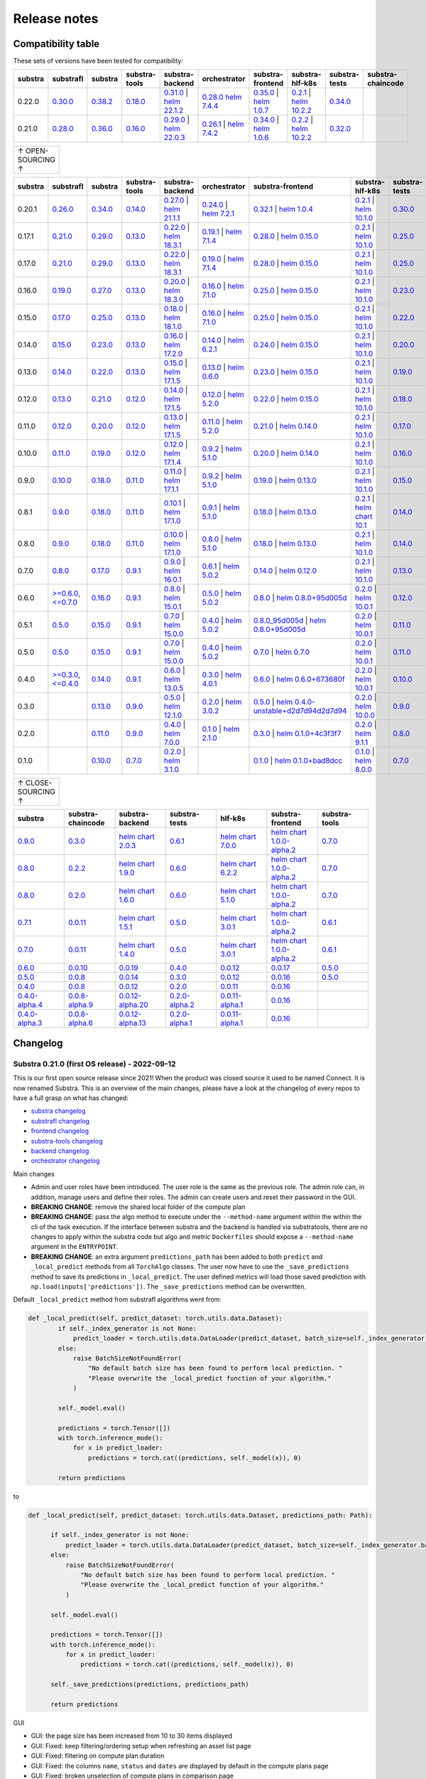 Release notes
=============

.. _compatibility table:

Compatibility table
-------------------

These sets of versions have been tested for compatibility:

.. list-table::
   :widths: 5 5 5 5 5 5 5 5 5 5
   :header-rows: 1

   * - substra
     - substrafl
     - substra
     - substra-tools
     - substra-backend
     - orchestrator
     - substra-frontend
     - substra-hlf-k8s
     - substra-tests
     - substra-chaincode

   * - 0.22.0
     - `0.30.0 <https://github.com/Substra/substrafl/releases/tag/0.30.0>`__
     - `0.38.2 <https://github.com/Substra/substra/releases/tag/0.38.2>`__
     - `0.18.0 <https://github.com/Substra/substra-tools/releases/tag/0.18.0>`__
     - `0.31.0 <https://github.com/Substra/substra-backend/releases/tag/0.31.4>`__ | `helm 22.1.2 <https://artifacthub.io/packages/helm/substra/substra-backend/22.1.2>`__
     - `0.28.0 <https://github.com/Substra/orchestrator/releases/tag/0.28.2>`__ `helm 7.4.4 <https://artifacthub.io/packages/helm/substra/orchestrator/7.4.4>`__
     - `0.35.0 <https://github.com/Substra/substra-frontend/releases/tag/0.35.1>`__ | `helm 1.0.7 <https://artifacthub.io/packages/helm/substra/substra-frontend/1.0.7>`__
     - `0.2.1 <https://github.com/Substra/hlf-k8s/releases/tag/0.2.2>`__ | `helm 10.2.2 <https://artifacthub.io/packages/helm/substra/hlf-k8s/10.2.2>`__
     - `0.34.0 <https://github.com/Substra/substra-tests/releases/tag/0.34.0>`__
     -
   * - 0.21.0
     - `0.28.0 <https://github.com/Substra/substrafl/releases/tag/0.28.0>`__
     - `0.36.0 <https://github.com/Substra/substra/releases/tag/0.36.0>`__
     - `0.16.0 <https://github.com/Substra/substra-tools/releases/tag/0.16.0>`__
     - `0.29.0 <https://github.com/Substra/substra-backend/releases/tag/0.29.0>`__ | `helm 22.0.3 <https://artifacthub.io/packages/helm/substra/substra-backend/22.0.3>`__
     - `0.26.1 <https://github.com/Substra/orchestrator/releases/tag/0.26.1>`__ | `helm 7.4.2 <https://artifacthub.io/packages/helm/substra/orchestrator/7.4.2>`__
     - `0.34.0 <https://github.com/Substra/substra-frontend/releases/tag/0.34.0>`__ | `helm 1.0.6 <https://artifacthub.io/packages/helm/substra/substra-frontend/1.0.6>`__
     - `0.2.2 <https://github.com/Substra/hlf-k8s/releases/tag/0.2.2>`__ | `helm 10.2.2 <https://artifacthub.io/packages/helm/substra/hlf-k8s/10.2.2>`__
     - `0.32.0 <https://github.com/Substra/substra-tests/releases/tag/0.32.0>`__
     -


.. list-table::
   :width: 50
   :header-rows: 0

   * - ↑ OPEN-SOURCING ↑


.. list-table::
   :widths: 5 5 5 5 5 5 5 5 5 5
   :header-rows: 1

   * - substra
     - substrafl
     - substra
     - substra-tools
     - substra-backend
     - orchestrator
     - substra-frontend
     - substra-hlf-k8s
     - substra-tests
     - substra-chaincode

   * - 0.20.1
     - `0.26.0 <https://github.com/Substra/substrafl/releases/tag/0.26.0>`__
     - `0.34.0 <https://github.com/Substra/substra/releases/tag/0.34.0>`__
     - `0.14.0 <https://github.com/Substra/substra-tools/releases/tag/0.14.0>`__
     - `0.27.0 <https://github.com/Substra/substra-backend/releases/tag/0.27.0>`__ | `helm 21.1.1 <https://core.harbor.tooling.owkin.com/harbor/projects/3/helm-charts/substra-backend/versions/21.1.1>`__
     - `0.24.0 <https://github.com/Substra/orchestrator/releases/tag/0.24.0>`__ | `helm 7.2.1 <https://core.harbor.tooling.owkin.com/harbor/projects/2/helm-charts/orchestrator/versions/7.2.1>`__
     - `0.32.1 <https://github.com/Substra/substra-frontend/releases/tag/0.32.1>`__ | `helm 1.0.4 <https://core.harbor.tooling.owkin.com/harbor/projects/5/helm-charts/connect-frontend/versions/1.0.4>`__
     - `0.2.1 <https://github.com/Substra/substra-hlf-k8s/releases/tag/0.2.1>`__ | `helm 10.1.0 <https://core.harbor.tooling.owkin.com/harbor/projects/4/helm-charts/hlf-k8s/versions/10.1.0>`__
     - `0.30.0 <https://github.com/Substra/substra-tests/releases/tag/0.30.0>`__
     -
   * - 0.17.1
     - `0.21.0 <https://github.com/Substra/substrafl/releases/tag/0.21.0>`__
     - `0.29.0 <https://github.com/Substra/substra/releases/tag/0.29.0>`__
     - `0.13.0 <https://github.com/Substra/substra-tools/releases/tag/0.13.0>`__
     - `0.22.0 <https://github.com/Substra/substra-backend/releases/tag/0.22.0>`__ | `helm 18.3.1 <https://core.harbor.tooling.owkin.com/harbor/projects/3/helm-charts/substra-backend/versions/18.3.1>`__
     - `0.19.1 <https://github.com/Substra/orchestrator/releases/tag/0.19.1>`__ | `helm 7.1.4 <https://core.harbor.tooling.owkin.com/harbor/projects/2/helm-charts/orchestrator/versions/7.1.4>`__
     - `0.28.0 <https://github.com/Substra/substra-frontend/releases/tag/0.28.0>`__ | `helm 0.15.0 <https://core.harbor.tooling.owkin.com/harbor/projects/5/helm-charts/connect-frontend/versions/0.15.0>`__
     - `0.2.1 <https://github.com/Substra/substra-hlf-k8s/releases/tag/0.2.1>`__ | `helm 10.1.0 <https://core.harbor.tooling.owkin.com/harbor/projects/4/helm-charts/hlf-k8s/versions/10.1.0>`__
     - `0.25.0 <https://github.com/Substra/substra-tests/releases/tag/0.25.0>`__
     -
   * - 0.17.0
     - `0.21.0 <https://github.com/Substra/substrafl/releases/tag/0.21.0>`__
     - `0.29.0 <https://github.com/Substra/substra/releases/tag/0.29.0>`__
     - `0.13.0 <https://github.com/Substra/substra-tools/releases/tag/0.13.0>`__
     - `0.22.0 <https://github.com/Substra/substra-backend/releases/tag/0.22.0>`__ | `helm 18.3.1 <https://core.harbor.tooling.owkin.com/harbor/projects/3/helm-charts/substra-backend/versions/18.3.1>`__
     - `0.19.0 <https://github.com/Substra/orchestrator/releases/tag/0.19.0>`__ | `helm 7.1.4 <https://core.harbor.tooling.owkin.com/harbor/projects/2/helm-charts/orchestrator/versions/7.1.4>`__
     - `0.28.0 <https://github.com/Substra/substra-frontend/releases/tag/0.28.0>`__ | `helm 0.15.0 <https://core.harbor.tooling.owkin.com/harbor/projects/5/helm-charts/connect-frontend/versions/0.15.0>`__
     - `0.2.1 <https://github.com/Substra/substra-hlf-k8s/releases/tag/0.2.1>`__ | `helm 10.1.0 <https://core.harbor.tooling.owkin.com/harbor/projects/4/helm-charts/hlf-k8s/versions/10.1.0>`__
     - `0.25.0 <https://github.com/Substra/substra-tests/releases/tag/0.25.0>`__
     -
   * - 0.16.0
     - `0.19.0 <https://github.com/Substra/substrafl/releases/tag/0.19.0>`__
     - `0.27.0 <https://github.com/Substra/substra/releases/tag/0.27.0>`__
     - `0.13.0 <https://github.com/Substra/substra-tools/releases/tag/0.13.0>`__
     - `0.20.0 <https://github.com/Substra/substra-backend/releases/tag/0.20.0>`__ | `helm 18.3.0 <https://core.harbor.tooling.owkin.com/harbor/projects/3/helm-charts/substra-backend/versions/18.3.0>`__
     - `0.16.0 <https://github.com/Substra/orchestrator/releases/tag/0.16.0>`__ | `helm 7.1.0 <https://core.harbor.tooling.owkin.com/harbor/projects/2/helm-charts/orchestrator/versions/7.1.0>`__
     - `0.25.0 <https://github.com/Substra/substra-frontend/releases/tag/0.25.0>`__ | `helm 0.15.0 <https://core.harbor.tooling.owkin.com/harbor/projects/5/helm-charts/connect-frontend/versions/0.15.0>`__
     - `0.2.1 <https://github.com/Substra/substra-hlf-k8s/releases/tag/0.2.1>`__ | `helm 10.1.0 <https://core.harbor.tooling.owkin.com/harbor/projects/4/helm-charts/hlf-k8s/versions/10.1.0>`__
     - `0.23.0 <https://github.com/Substra/substra-tests/releases/tag/0.23.0>`__
     -
   * - 0.15.0
     - `0.17.0 <https://github.com/Substra/substrafl/releases/tag/0.17.0>`__
     - `0.25.0 <https://github.com/Substra/substra/releases/tag/0.25.0>`__
     - `0.13.0 <https://github.com/Substra/substra-tools/releases/tag/0.13.0>`__
     - `0.18.0 <https://github.com/Substra/substra-backend/releases/tag/0.18.0>`__ | `helm 18.1.0 <https://core.harbor.tooling.owkin.com/harbor/projects/3/helm-charts/substra-backend/versions/18.1.0>`__
     - `0.16.0 <https://github.com/Substra/orchestrator/releases/tag/0.16.0>`__ | `helm 7.1.0 <https://core.harbor.tooling.owkin.com/harbor/projects/2/helm-charts/orchestrator/versions/7.1.0>`__
     - `0.25.0 <https://github.com/Substra/substra-frontend/releases/tag/0.25.0>`__ | `helm 0.15.0 <https://core.harbor.tooling.owkin.com/harbor/projects/5/helm-charts/connect-frontend/versions/0.15.0>`__
     - `0.2.1 <https://github.com/Substra/substra-hlf-k8s/releases/tag/0.2.1>`__ | `helm 10.1.0 <https://core.harbor.tooling.owkin.com/harbor/projects/4/helm-charts/hlf-k8s/versions/10.1.0>`__
     - `0.22.0 <https://github.com/Substra/substra-tests/releases/tag/0.22.0>`__
     -
   * - 0.14.0
     - `0.15.0 <https://github.com/Substra/substrafl/releases/tag/0.15.0>`__
     - `0.23.0 <https://github.com/Substra/substra/releases/tag/0.23.0>`__
     - `0.13.0 <https://github.com/Substra/substra-tools/releases/tag/0.13.0>`__
     - `0.16.0 <https://github.com/Substra/substra-backend/releases/tag/0.16.0>`__ | `helm 17.2.0 <https://core.harbor.tooling.owkin.com/harbor/projects/3/helm-charts/substra-backend/versions/17.2.0>`__
     - `0.14.0 <https://github.com/Substra/orchestrator/releases/tag/0.14.0>`__ | `helm 6.2.1 <https://core.harbor.tooling.owkin.com/harbor/projects/2/helm-charts/orchestrator/versions/6.2.1>`__
     - `0.24.0 <https://github.com/Substra/substra-frontend/releases/tag/0.24.0>`__ | `helm 0.15.0 <https://core.harbor.tooling.owkin.com/harbor/projects/5/helm-charts/connect-frontend/versions/0.15.0>`__
     - `0.2.1 <https://github.com/Substra/substra-hlf-k8s/releases/tag/0.2.1>`__ | `helm 10.1.0 <https://core.harbor.tooling.owkin.com/harbor/projects/4/helm-charts/hlf-k8s/versions/10.1.0>`__
     - `0.20.0 <https://github.com/Substra/substra-tests/releases/tag/0.20.0>`__
     -
   * - 0.13.0
     - `0.14.0 <https://github.com/Substra/substrafl/releases/tag/0.14.0>`__
     - `0.22.0 <https://github.com/Substra/substra/releases/tag/0.22.0>`__
     - `0.13.0 <https://github.com/Substra/substra-tools/releases/tag/0.13.0>`__
     - `0.15.0 <https://github.com/Substra/substra-backend/releases/tag/0.15.0>`__ | `helm 17.1.5 <https://core.harbor.tooling.owkin.com/harbor/projects/3/helm-charts/substra-backend/versions/17.1.5>`__
     - `0.13.0 <https://github.com/Substra/orchestrator/releases/tag/0.13.0>`__ | `helm 0.6.0 <https://core.harbor.tooling.owkin.com/harbor/projects/2/helm-charts/orchestrator/versions/0.6.0>`__
     - `0.23.0 <https://github.com/Substra/substra-frontend/releases/tag/0.23.0>`__ | `helm 0.15.0 <https://core.harbor.tooling.owkin.com/harbor/projects/5/helm-charts/connect-frontend/versions/0.15.0>`__
     - `0.2.1 <https://github.com/Substra/substra-hlf-k8s/releases/tag/0.2.1>`__ | `helm 10.1.0 <https://core.harbor.tooling.owkin.com/harbor/projects/4/helm-charts/hlf-k8s/versions/10.1.0>`__
     - `0.19.0 <https://github.com/Substra/substra-tests/releases/tag/0.19.0>`__
     -
   * - 0.12.0
     - `0.13.0 <https://github.com/Substra/substrafl/releases/tag/0.13.0>`__
     - `0.21.0 <https://github.com/Substra/substra/releases/tag/0.21.0>`__
     - `0.12.0 <https://github.com/Substra/substra-tools/releases/tag/0.12.0>`__
     - `0.14.0 <https://github.com/Substra/substra-backend/releases/tag/0.14.0>`__ | `helm 17.1.5 <https://core.harbor.tooling.owkin.com/harbor/projects/3/helm-charts/substra-backend/versions/17.1.5>`__
     - `0.12.0 <https://github.com/Substra/orchestrator/releases/tag/0.12.0>`__ | `helm 5.2.0 <https://core.harbor.tooling.owkin.com/harbor/projects/2/helm-charts/orchestrator/versions/5.2.0>`__
     - `0.22.0 <https://github.com/Substra/substra-frontend/releases/tag/0.22.0>`__ | `helm 0.15.0 <https://core.harbor.tooling.owkin.com/harbor/projects/5/helm-charts/connect-frontend/versions/0.15.0>`__
     - `0.2.1 <https://github.com/Substra/substra-hlf-k8s/releases/tag/0.2.1>`__ | `helm 10.1.0 <https://core.harbor.tooling.owkin.com/harbor/projects/4/helm-charts/hlf-k8s/versions/10.1.0>`__
     - `0.18.0 <https://github.com/Substra/substra-tests/releases/tag/0.18.0>`__
     -
   * - 0.11.0
     - `0.12.0 <https://github.com/Substra/substrafl/releases/tag/0.12.0>`__
     - `0.20.0 <https://github.com/Substra/substra/releases/tag/0.20.0>`__
     - `0.12.0 <https://github.com/Substra/substra-tools/releases/tag/0.12.0>`__
     - `0.13.0 <https://github.com/Substra/substra-backend/releases/tag/0.13.0>`__ | `helm 17.1.5 <https://core.harbor.tooling.owkin.com/harbor/projects/3/helm-charts/substra-backend/versions/17.1.5>`__
     - `0.11.0 <https://github.com/Substra/orchestrator/releases/tag/0.11.0>`__ | `helm 5.2.0 <https://core.harbor.tooling.owkin.com/harbor/projects/2/helm-charts/orchestrator/versions/5.2.0>`__
     - `0.21.0 <https://github.com/Substra/substra-frontend/releases/tag/0.21.0>`__ | `helm 0.14.0 <https://core.harbor.tooling.owkin.com/harbor/projects/5/helm-charts/connect-frontend/versions/0.14.0>`__
     - `0.2.1 <https://github.com/Substra/substra-hlf-k8s/releases/tag/0.2.1>`__ | `helm 10.1.0 <https://core.harbor.tooling.owkin.com/harbor/projects/4/helm-charts/hlf-k8s/versions/10.1.0>`__
     - `0.17.0 <https://github.com/Substra/substra-tests/releases/tag/0.17.0>`__
     -
   * - 0.10.0
     - `0.11.0 <https://github.com/Substra/substrafl/releases/tag/0.11.0>`__
     - `0.19.0 <https://github.com/Substra/substra/releases/tag/0.19.0>`__
     - `0.12.0 <https://github.com/Substra/substra-tools/releases/tag/0.12.0>`__
     - `0.12.0 <https://github.com/Substra/substra-backend/releases/tag/0.12.0>`__ | `helm 17.1.4 <https://core.harbor.tooling.owkin.com/harbor/projects/3/helm-charts/substra-backend/versions/17.1.4>`__
     - `0.9.2 <https://github.com/Substra/orchestrator/releases/tag/0.9.2>`__ | `helm 5.1.0 <https://core.harbor.tooling.owkin.com/harbor/projects/2/helm-charts/orchestrator/versions/5.1.0>`__
     - `0.20.0 <https://github.com/Substra/substra-frontend/releases/tag/0.20.0>`__ | `helm 0.14.0 <https://core.harbor.tooling.owkin.com/harbor/projects/5/helm-charts/connect-frontend/versions/0.14.0>`__
     - `0.2.1 <https://github.com/Substra/substra-hlf-k8s/releases/tag/0.2.1>`__ | `helm 10.1.0 <https://core.harbor.tooling.owkin.com/harbor/projects/4/helm-charts/hlf-k8s/versions/10.1.0>`__
     - `0.16.0 <https://github.com/Substra/substra-tests/releases/tag/0.16.0>`__
     -
   * - 0.9.0
     - `0.10.0 <https://github.com/Substra/substrafl/releases/tag/0.10.0>`__
     - `0.18.0 <https://github.com/Substra/substra/releases/tag/0.18.0>`__
     - `0.11.0 <https://github.com/Substra/substra-tools/releases/tag/0.11.0>`__
     - `0.11.0 <https://github.com/Substra/substra-backend/releases/tag/0.11.0>`__ | `helm 17.1.1 <https://core.harbor.tooling.owkin.com/harbor/projects/3/helm-charts/substra-backend/versions/17.1.1>`__
     - `0.9.2 <https://github.com/Substra/orchestrator/releases/tag/0.9.2>`__ | `helm 5.1.0 <https://core.harbor.tooling.owkin.com/harbor/projects/2/helm-charts/orchestrator/versions/5.1.0>`__
     - `0.19.0 <https://github.com/Substra/substra-frontend/releases/tag/0.19.0>`__ | `helm 0.13.0 <https://core.harbor.tooling.owkin.com/harbor/projects/5/helm-charts/connect-frontend/versions/0.13.0>`__
     - `0.2.1 <https://github.com/Substra/substra-hlf-k8s/releases/tag/0.2.1>`__ | `helm 10.1.0 <https://core.harbor.tooling.owkin.com/harbor/projects/4/helm-charts/hlf-k8s/versions/10.1.0>`__
     - `0.15.0 <https://github.com/Substra/substra-tests/releases/tag/0.15.0>`__
     -
   * - 0.8.1
     - `0.9.0 <https://github.com/Substra/substrafl/releases/tag/0.9.0>`__
     - `0.18.0 <https://github.com/Substra/substra/releases/tag/0.18.0>`__
     - `0.11.0 <https://github.com/Substra/substra-tools/releases/tag/0.11.0>`__
     - `0.10.1 <https://github.com/Substra/substra-backend/releases/tag/0.10.1>`__ | `helm 17.1.0 <https://core.harbor.tooling.owkin.com/harbor/projects/3/helm-charts/substra-backend/versions/17.1.0>`__
     - `0.9.1 <https://github.com/Substra/orchestrator/releases/tag/0.9.1>`__ | `helm 5.1.0 <https://core.harbor.tooling.owkin.com/harbor/projects/2/helm-charts/orchestrator/versions/5.1.0>`__
     - `0.18.0 <https://github.com/Substra/substra-frontend/releases/tag/0.18.0>`__ | `helm 0.13.0 <https://core.harbor.tooling.owkin.com/harbor/projects/5/helm-charts/connect-frontend/versions/0.13.0>`__
     - `0.2.1 <https://github.com/Substra/substra-hlf-k8s/releases/tag/0.2.1>`__ | `helm chart 10.1 <](https://core.harbor.tooling.owkin.com/harbor/projects/4/helm-charts/hlf-k8s/versions/10.0>`__
     - `0.14.0 <https://github.com/Substra/substra-tests/releases/tag/0.14.0>`__
     -
   * - 0.8.0
     - `0.9.0 <https://github.com/Substra/substrafl/releases/tag/0.9.0>`__
     - `0.18.0 <https://github.com/Substra/substra/releases/tag/0.18.0>`__
     - `0.11.0 <https://github.com/Substra/substra-tools/releases/tag/0.11.0>`__
     - `0.10.0 <https://github.com/Substra/substra-backend/releases/tag/0.10.0>`__ | `helm 17.1.0 <https://core.harbor.tooling.owkin.com/harbor/projects/3/helm-charts/substra-backend/versions/17.1.0>`__
     - `0.8.0 <https://github.com/Substra/orchestrator/releases/tag/0.8.0>`__ | `helm 5.1.0 <https://core.harbor.tooling.owkin.com/harbor/projects/2/helm-charts/orchestrator/versions/5.1.0>`__
     - `0.18.0 <https://github.com/Substra/substra-frontend/releases/tag/0.18.0>`__ | `helm 0.13.0 <https://core.harbor.tooling.owkin.com/harbor/projects/5/helm-charts/connect-frontend/versions/0.13.0>`__
     - `0.2.1 <https://github.com/Substra/substra-hlf-k8s/releases/tag/0.2.1>`__ | `helm 10.1.0 <https://core.harbor.tooling.owkin.com/harbor/projects/4/helm-charts/hlf-k8s/versions/10.0.1>`__
     - `0.14.0 <https://github.com/Substra/substra-tests/releases/tag/0.14.0>`__
     -
   * - 0.7.0
     - `0.8.0 <https://github.com/Substra/substrafl/releases/tag/0.8.0>`__
     - `0.17.0 <https://github.com/Substra/substra/releases/tag/0.17.0>`__
     - `0.9.1 <https://github.com/Substra/substra-tools/releases/tag/0.9.1>`__
     - `0.9.0 <https://github.com/Substra/substra-backend/releases/tag/0.9.0>`__ | `helm 16.0.1 <https://core.harbor.tooling.owkin.com/harbor/projects/3/helm-charts/substra-backend/versions/16.0.1>`__
     - `0.6.1 <https://github.com/Substra/orchestrator/releases/tag/0.6.1>`__ | `helm 5.0.2 <https://core.harbor.tooling.owkin.com/harbor/projects/2/helm-charts/orchestrator/versions/5.0.2>`__
     - `0.14.0 <https://github.com/Substra/substra-frontend/releases/tag/0.14.0>`__ | `helm 0.12.0 <https://core.harbor.tooling.owkin.com/harbor/projects/5/helm-charts/connect-frontend/versions/0.12.0>`__
     - `0.2.1 <https://github.com/Substra/substra-hlf-k8s/releases/tag/0.2.1>`__ | `helm 10.1.0 <https://core.harbor.tooling.owkin.com/harbor/projects/4/helm-charts/hlf-k8s/versions/10.0.1>`__
     - `0.13.0 <https://github.com/Substra/substra-tests/releases/tag/0.13.0>`__
     -
   * - 0.6.0
     - `>=0.6.0 <https://github.com/Substra/substrafl/releases/tag/0.6.0>`__, `<=0.7.0 <https://github.com/Substra/substrafl/releases/tag/0.7.0>`__
     - `0.16.0 <https://github.com/Substra/substra/releases/tag/0.16.0>`__
     - `0.9.1 <https://github.com/Substra/substra-tools/releases/tag/0.9.1>`__
     - `0.8.0 <https://github.com/Substra/substra-backend/releases/tag/0.8.0>`__ | `helm 15.0.1 <https://core.harbor.tooling.owkin.com/harbor/projects/3/helm-charts/substra-backend/versions/15.0.1>`__
     - `0.5.0 <https://github.com/Substra/orchestrator/releases/tag/0.5.0>`__ | `helm 5.0.2 <https://core.harbor.tooling.owkin.com/harbor/projects/2/helm-charts/orchestrator/versions/5.0.2>`__
     - `0.8.0 <https://github.com/Substra/substra-frontend/releases/tag/0.8.0>`__ | `helm 0.8.0+95d005d <https://core.harbor.tooling.owkin.com/harbor/projects/5/helm-charts/connect-frontend/versions/0.8>`__
     - `0.2.0 <https://github.com/Substra/substra-hlf-k8s/releases/tag/0.2.0>`__ | `helm 10.0.1 <https://core.harbor.tooling.owkin.com/harbor/projects/4/helm-charts/hlf-k8s/versions/10.0.1>`__
     - `0.12.0 <https://github.com/Substra/substra-tests/releases/tag/0.12.0>`__
     -
   * - 0.5.1
     - `0.5.0 <https://github.com/Substra/substrafl/releases/tag/0.5.0>`__
     - `0.15.0 <https://github.com/Substra/substra/releases/tag/0.15.0>`__
     - `0.9.1 <https://github.com/Substra/substra-tools/releases/tag/0.9.1>`__
     - `0.7.0 <https://github.com/Substra/substra-backend/releases/tag/0.7.0>`__ | `helm 15.0.0 <https://core.harbor.tooling.owkin.com/harbor/projects/3/helm-charts/substra-backend/versions/15.0.0>`__
     - `0.4.0 <https://github.com/Substra/orchestrator/releases/tag/0.4.0>`__ | `helm 5.0.2 <https://core.harbor.tooling.owkin.com/harbor/projects/2/helm-charts/orchestrator/versions/5.0.2>`__
     - `0.8.0_95d005d <https://github.com/Substra/substra-frontend/releases/tag/0.8.0_95d005d>`__ | `helm 0.8.0+95d005d <https://core.harbor.tooling.owkin.com/harbor/projects/5/helm-charts/connect-frontend/versions/0.8>`__
     - `0.2.0 <https://github.com/Substra/substra-hlf-k8s/releases/tag/0.2.0>`__ | `helm 10.0.1 <https://core.harbor.tooling.owkin.com/harbor/projects/4/helm-charts/hlf-k8s/versions/10.0.1>`__
     - `0.11.0 <https://github.com/Substra/substra-tests/releases/tag/0.11.0>`__
     -
   * - 0.5.0
     - `0.5.0 <https://github.com/Substra/substrafl/releases/tag/0.5.0>`__
     - `0.15.0 <https://github.com/Substra/substra/releases/tag/0.15.0>`__
     - `0.9.1 <https://github.com/Substra/substra-tools/releases/tag/0.9.1>`__
     - `0.7.0 <https://github.com/Substra/substra-backend/releases/tag/0.7.0>`__ | `helm 15.0.0 <https://core.harbor.tooling.owkin.com/harbor/projects/3/helm-charts/substra-backend/versions/15.0.0>`__
     - `0.4.0 <https://github.com/Substra/orchestrator/releases/tag/0.4.0>`__ | `helm 5.0.2 <https://core.harbor.tooling.owkin.com/harbor/projects/2/helm-charts/orchestrator/versions/5.0.2>`__
     - `0.7.0 <https://github.com/Substra/substra-frontend/releases/tag/0.7.0>`__ | `helm 0.7.0 <https://core.harbor.tooling.owkin.com/harbor/projects/5/helm-charts/connect-frontend/versions/0.7>`__
     - `0.2.0 <https://github.com/Substra/substra-hlf-k8s/releases/tag/0.2.0>`__ | `helm 10.0.1 <https://core.harbor.tooling.owkin.com/harbor/projects/4/helm-charts/hlf-k8s/versions/10.0.1>`__
     - `0.11.0 <https://github.com/Substra/substra-tests/releases/tag/0.11.0>`__
     -
   * - 0.4.0
     - `>=0.3.0 <https://github.com/Substra/substrafl/releases/tag/0.3.0>`__, `<=0.4.0 <https://github.com/Substra/substrafl/releases/tag/0.4.0>`__
     - `0.14.0 <https://github.com/Substra/substra/releases/tag/0.14.0>`__
     - `0.9.1 <https://github.com/Substra/substra-tools/releases/tag/0.9.1>`__
     - `0.6.0 <https://github.com/Substra/substra-backend/releases/tag/0.6.0>`__ | `helm 13.0.5 <https://core.harbor.tooling.owkin.com/harbor/projects/3/helm-charts/substra-backend/versions/13.0.5>`__
     - `0.3.0 <https://github.com/Substra/orchestrator/releases/tag/0.3.0>`__ | `helm 4.0.1 <https://core.harbor.tooling.owkin.com/harbor/projects/2/helm-charts/orchestrator/versions/4.0.1>`__
     - `0.6.0 <https://github.com/Substra/substra-frontend/releases/tag/0.6.0>`__ | `helm 0.6.0+673680f <https://core.harbor.tooling.owkin.com/harbor/projects/5/helm-charts/connect-frontend/versions/0.6.0+673680f>`__
     - `0.2.0 <https://github.com/Substra/substra-hlf-k8s/releases/tag/0.2.0>`__ | `helm 10.0.1 <https://core.harbor.tooling.owkin.com/harbor/projects/4/helm-charts/hlf-k8s/versions/10.0.1>`__
     - `0.10.0 <https://github.com/Substra/substra-tests/releases/tag/0.10.0>`__
     -
   * - 0.3.0
     -
     - `0.13.0 <https://github.com/Substra/substra/releases/tag/0.13.0>`__
     - `0.9.0 <https://github.com/Substra/substra-tools/releases/tag/0.9.0>`__
     - `0.5.0 <https://github.com/Substra/substra-backend/releases/tag/0.5.0>`__ | `helm 12.1.0 <https://core.harbor.tooling.owkin.com/harbor/projects/3/helm-charts/substra-backend/versions/12.1.0>`__
     - `0.2.0 <https://github.com/Substra/orchestrator/releases/tag/0.2.0>`__ | `helm 3.0.2 <https://core.harbor.tooling.owkin.com/harbor/projects/2/helm-charts/orchestrator/versions/3.0.2>`__
     - `0.5.0 <https://github.com/Substra/substra-frontend/releases/tag/0.5.0>`__ | `helm 0.4.0-unstable+d2d7d94d2d7d94 <https://core.harbor.tooling.owkin.com/harbor/projects/5/helm-charts/connect-frontend/versions/0.4.0-unstable%2Bd2d7d94>`__
     - `0.2.0 <https://github.com/Substra/substra-hlf-k8s/releases/tag/0.2.0>`__ | `helm 10.0.0 <https://core.harbor.tooling.owkin.com/harbor/projects/4/helm-charts/hlf-k8s/versions/10.0.0>`__
     - `0.9.0 <https://github.com/Substra/substra-tests/releases/tag/0.9.0>`__
     -
   * - 0.2.0
     -
     - `0.11.0 <https://github.com/Substra/substra/releases/tag/0.11.0>`__
     - `0.9.0 <https://github.com/Substra/substra-tools/releases/tag/0.9.0>`__
     - `0.4.0 <https://github.com/Substra/substra-backend/releases/tag/0.4.0>`__ | `helm 7.0.0 <https://core.harbor.tooling.owkin.com/harbor/projects/3/helm-charts/substra-backend/versions/7.0.0>`__
     - `0.1.0 <https://github.com/Substra/orchestrator/releases/tag/0.1.0>`__ | `helm 2.1.0 <https://core.harbor.tooling.owkin.com/harbor/projects/2/helm-charts/orchestrator/versions/2.1.0>`__
     - `0.3.0 <https://github.com/Substra/substra-frontend/releases/tag/0.3.0>`__ | `helm 0.1.0+4c3f3f7 <https://core.harbor.tooling.owkin.com/harbor/projects/5/helm-charts/connect-frontend/versions/0.1.0%2B4c3f3f7>`__
     - `0.2.0 <https://github.com/Substra/substra-hlf-k8s/releases/tag/0.2.0>`__ | `helm 9.1.1 <https://core.harbor.tooling.owkin.com/harbor/projects/4/helm-charts/hlf-k8s/versions/9.1.1>`__
     - `0.8.0 <https://github.com/Substra/substra-tests/releases/tag/0.8.0>`__
     -
   * - 0.1.0
     -
     - `0.10.0 <https://github.com/Substra/substra/releases/tag/0.10.0>`__
     - `0.7.0 <https://github.com/Substra/substra-tools/releases/tag/0.7.0>`__
     - `0.2.0 <https://github.com/Substra/substra-backend/releases/tag/0.2.0>`__ | `helm 3.1.0 <https://core.harbor.tooling.owkin.com/harbor/projects/3/helm-charts/substra-backend/versions/3.1.0>`__
     -
     - `0.1.0 <https://github.com/Substra/substra-frontend/releases/tag/0.1.0>`__ | `helm 0.1.0+bad8dcc <https://core.harbor.tooling.owkin.com/harbor/projects/5/helm-charts/connect-frontend/versions/0.1.0%2Bbad8dcc>`__
     - `0.1.0 <https://github.com/Substra/substra-hlf-k8s/releases/tag/0.1.0>`__ | `helm 8.0.0 <https://core.harbor.tooling.owkin.com/harbor/projects/4/helm-charts/hlf-k8s/versions/8.0.0>`__
     - `0.7.0 <https://github.com/Substra/substra-tests/releases/tag/0.7.0>`__
     - `0.5.0 <https://github.com/owkin/substra-chaincode/releases/tag/0.5.0>`__


.. list-table::
   :width: 50
   :header-rows: 0

   * - ↑ CLOSE-SOURCING ↑


.. list-table::
   :widths: 5 5 5 5 5 5 5
   :header-rows: 1

   * - substra
     - substra-chaincode
     - substra-backend
     - substra-tests
     - hlf-k8s
     - substra-frontend
     - substra-tools

   * - `0.9.0 <https://github.com/SubstraFoundation/substra/releases/tag/0.9.0>`__
     - `0.3.0 <https://github.com/SubstraFoundation/substra-chaincode/releases/tag/0.3.0>`__
     - `helm chart 2.0.3 <https://artifacthub.io/packages/helm/substra/substra-backend/2.0.3>`__
     - `0.6.1 <https://github.com/SubstraFoundation/substra-tests/releases/tag/0.6.1>`__
     - `helm chart 7.0.0 <https://artifacthub.io/packages/helm/substra/hlf-k8s/7.0.0>`__
     - `helm chart 1.0.0-alpha.2 <https://artifacthub.io/packages/helm/substra/substra-frontend/1.0.0-alpha.2>`__
     - `0.7.0 <https://github.com/SubstraFoundation/substra-tools/releases/tag/0.7.0>`__
   * - `0.8.0 <https://github.com/SubstraFoundation/substra/releases/tag/0.8.0>`__
     - `0.2.2 <https://github.com/SubstraFoundation/substra-chaincode/releases/tag/0.2.2>`__
     - `helm chart 1.9.0 <https://artifacthub.io/packages/helm/substra/substra-backend/1.9.0>`__
     - `0.6.0 <https://github.com/SubstraFoundation/substra-tests/releases/tag/0.6.0>`__
     - `helm chart 6.2.2 <https://artifacthub.io/packages/helm/substra/hlf-k8s/6.2.2>`__
     - `helm chart 1.0.0-alpha.2 <https://artifacthub.io/packages/helm/substra/substra-frontend/1.0.0-alpha.2>`__
     - `0.7.0 <https://github.com/SubstraFoundation/substra-tools/releases/tag/0.7.0>`__
   * - `0.8.0 <https://github.com/SubstraFoundation/substra/releases/tag/0.8.0>`__
     - `0.2.0 <https://github.com/SubstraFoundation/substra-chaincode/releases/tag/0.2.0>`__
     - `helm chart 1.6.0 <https://artifacthub.io/packages/helm/substra/substra-backend/1.6.0>`__
     - `0.6.0 <https://github.com/SubstraFoundation/substra-tests/releases/tag/0.6.0>`__
     - `helm chart 5.1.0 <https://artifacthub.io/packages/helm/substra/hlf-k8s/5.1.0>`__
     - `helm chart 1.0.0-alpha.2 <https://artifacthub.io/packages/helm/substra/substra-frontend/1.0.0-alpha.2>`__
     - `0.7.0 <https://github.com/SubstraFoundation/substra-tools/releases/tag/0.7.0>`__
   * - `0.7.1 <https://github.com/SubstraFoundation/substra/releases/tag/0.7.1>`__
     - `0.0.11 <https://github.com/SubstraFoundation/substra-chaincode/releases/tag/0.0.11>`__
     - `helm chart 1.5.1 <https://artifacthub.io/packages/helm/substra/substra-backend/1.5.1>`__
     - `0.5.0 <https://github.com/SubstraFoundation/substra-tests/releases/tag/0.5.0>`__
     - `helm chart 3.0.1 <https://artifacthub.io/packages/helm/substra/hlf-k8s/3.0.1>`__
     - `helm chart 1.0.0-alpha.2 <https://artifacthub.io/packages/helm/substra/substra-frontend/1.0.0-alpha.2>`__
     - `0.6.1 <https://github.com/SubstraFoundation/substra-tools/releases/tag/0.6.1>`__
   * - `0.7.0 <https://github.com/SubstraFoundation/substra/releases/tag/0.7.0>`__
     - `0.0.11 <https://github.com/SubstraFoundation/substra-chaincode/releases/tag/0.0.11>`__
     - `helm chart 1.4.0 <https://artifacthub.io/packages/helm/substra/substra-backend/1.4.0>`__
     - `0.5.0 <https://github.com/SubstraFoundation/substra-tests/releases/tag/0.5.0>`__
     - `helm chart 3.0.1 <https://artifacthub.io/packages/helm/substra/hlf-k8s/3.0.1>`__
     - `helm chart 1.0.0-alpha.2 <https://artifacthub.io/packages/helm/substra/substra-frontend/1.0.0-alpha.2>`__
     - `0.6.1 <https://github.com/SubstraFoundation/substra-tools/releases/tag/0.6.1>`__
   * - `0.6.0 <https://github.com/SubstraFoundation/substra/releases/tag/0.6.0>`__
     - `0.0.10 <https://github.com/SubstraFoundation/substra-chaincode/releases/tag/0.0.10>`__
     - `0.0.19 <https://github.com/SubstraFoundation/substra-backend/releases/tag/0.0.19>`__
     - `0.4.0 <https://github.com/SubstraFoundation/substra-tests/releases/tag/0.4.0>`__
     - `0.0.12 <https://github.com/SubstraFoundation/hlf-k8s/releases/tag/0.0.12>`__
     - `0.0.17 <https://github.com/SubstraFoundation/substra-frontend/releases/tag/0.0.17>`__
     - `0.5.0 <https://github.com/SubstraFoundation/substra-tools/releases/tag/0.5.0>`__
   * - `0.5.0 <https://github.com/SubstraFoundation/substra/releases/tag/0.5.0>`__
     - `0.0.8 <https://github.com/SubstraFoundation/substra-chaincode/releases/tag/0.0.8>`__
     - `0.0.14 <https://github.com/SubstraFoundation/substra-backend/releases/tag/0.0.14>`__
     - `0.3.0 <https://github.com/SubstraFoundation/substra-tests/releases/tag/0.3.0>`__
     - `0.0.12 <https://github.com/SubstraFoundation/hlf-k8s/releases/tag/0.0.12>`__
     - `0.0.16 <https://github.com/SubstraFoundation/substra-frontend/releases/tag/0.0.16>`__
     - `0.5.0 <https://github.com/SubstraFoundation/substra-tools/releases/tag/0.5.0>`__
   * - `0.4.0 <https://github.com/SubstraFoundation/substra/releases/tag/0.4.0>`__
     - `0.0.8 <https://github.com/SubstraFoundation/substra-chaincode/releases/tag/0.0.8>`__
     - `0.0.12 <https://github.com/SubstraFoundation/substra-backend/releases/tag/0.0.12>`__
     - `0.2.0 <https://github.com/SubstraFoundation/substra-tests/releases/tag/0.2.0>`__
     - `0.0.11 <https://github.com/SubstraFoundation/hlf-k8s/releases/tag/0.0.11>`__
     - `0.0.16 <https://github.com/SubstraFoundation/substra-frontend/releases/tag/0.0.16>`__
     -
   * - `0.4.0-alpha.4 <https://github.com/SubstraFoundation/substra/releases/tag/0.4.0-alpha.4>`__
     - `0.0.8-alpha.9 <https://github.com/SubstraFoundation/substra-chaincode/releases/tag/0.0.8-alpha.9>`__
     - `0.0.12-alpha.20 <https://github.com/SubstraFoundation/substra-backend/releases/tag/0.0.12-alpha.20>`__
     - `0.2.0-alpha.2 <https://github.com/SubstraFoundation/substra-tests/releases/tag/0.2.0-alpha.2>`__
     - `0.0.11-alpha.1 <https://github.com/SubstraFoundation/hlf-k8s/releases/tag/0.0.11-alpha.1>`__
     - `0.0.16 <https://github.com/SubstraFoundation/substra-frontend/releases/tag/0.0.16>`__
     -
   * - `0.4.0-alpha.3 <https://github.com/SubstraFoundation/substra/releases/tag/0.4.0-alpha.3>`__
     - `0.0.8-alpha.6 <https://github.com/SubstraFoundation/substra-chaincode/releases/tag/0.0.8-alpha.6>`__
     - `0.0.12-alpha.13 <https://github.com/SubstraFoundation/substra-backend/releases/tag/0.0.12-alpha.13>`__
     - `0.2.0-alpha.1 <https://github.com/SubstraFoundation/substra-tests/releases/tag/0.2.0-alpha.1>`__
     - `0.0.11-alpha.1 <https://github.com/SubstraFoundation/hlf-k8s/releases/tag/0.0.11-alpha.1>`__
     - `0.0.16 <https://github.com/SubstraFoundation/substra-frontend/releases/tag/0.0.16>`__
     -

Changelog
---------

Substra 0.21.0 (first OS release) - 2022-09-12
^^^^^^^^^^^^^^^^^^^^^^^^^^^^^^^^^^^^^^^^^^^^^^

This is our first open source release since 2021! When the product was closed source it used to be named Connect. It is now renamed Substra.
This is an overview of the main changes, please have a look at the changelog of every
repos to have a full grasp on what has changed:

- `substra changelog <https://github.com/Substra/substra/blob/0.36.0/CHANGELOG.md>`__
- `substrafl changelog <https://github.com/Substra/substrafl/blob/0.28.0/CHANGELOG.md>`__
- `frontend changelog <https://github.com/Substra/substra-frontend/blob/0.34.0/CHANGELOG.md>`__
- `substra-tools changelog <https://github.com/Substra/substra-tools/blob/0.16.0/CHANGELOG.md>`__
- `backend changelog <https://github.com/Substra/substra-backend/blob/0.29.0/CHANGELOG.md>`__
- `orchestrator changelog <https://github.com/Substra/orchestrator/blob/0.26.1/CHANGELOG.md>`__

Main changes

- Admin and user roles have been introduced. The user role is the same as the previous role. The admin role can, in addition, manage users and define their roles. The admin can create users and reset their password in the GUI.
- **BREAKING CHANGE**: remove the shared local folder of the compute plan
- **BREAKING CHANGE**: pass the algo method to execute under the ``--method-name`` argument within the within the cli of the task execution. If the interface between substra and the backend is handled via substratools, there are no changes to apply within the substra code but algo and metric ``Dockerfiles`` should expose a ``--method-name`` argument in the ``ENTRYPOINT``.
- **BREAKING CHANGE**: an extra argument ``predictions_path`` has been added to both ``predict`` and ``_local_predict`` methods from all ``TorchAlgo`` classes. The user now have to use the ``_save_predictions`` method to save its predictions in ``_local_predict``. The user defined metrics will load those saved prediction with ``np.load(inputs['predictions'])``. The ``_save_predictions`` method can be overwritten.


Default ``_local_predict`` method from substrafl algorithms went from:

.. code-block:: python

  def _local_predict(self, predict_dataset: torch.utils.data.Dataset):
          if self._index_generator is not None:
              predict_loader = torch.utils.data.DataLoader(predict_dataset, batch_size=self._index_generator.batch_size)
          else:
              raise BatchSizeNotFoundError(
                  "No default batch size has been found to perform local prediction. "
                  "Please overwrite the _local_predict function of your algorithm."
              )

          self._model.eval()

          predictions = torch.Tensor([])
          with torch.inference_mode():
              for x in predict_loader:
                  predictions = torch.cat((predictions, self._model(x)), 0)

          return predictions

to

.. code-block:: python

  def _local_predict(self, predict_dataset: torch.utils.data.Dataset, predictions_path: Path):

        if self._index_generator is not None:
            predict_loader = torch.utils.data.DataLoader(predict_dataset, batch_size=self._index_generator.batch_size)
        else:
            raise BatchSizeNotFoundError(
                "No default batch size has been found to perform local prediction. "
                "Please overwrite the _local_predict function of your algorithm."
            )

        self._model.eval()

        predictions = torch.Tensor([])
        with torch.inference_mode():
            for x in predict_loader:
                predictions = torch.cat((predictions, self._model(x)), 0)

        self._save_predictions(predictions, predictions_path)

        return predictions


GUI

- GUI: the page size has been increased from 10 to 30 items displayed
- GUI: Fixed: keep filtering/ordering setup when refreshing an asset list page
- GUI: Fixed: filtering on compute plan duration
- GUI: Fixed: the columns ``name``, ``status`` and ``dates`` are displayed by default in the compute plans page
- GUI: Fixed: broken unselection of compute plans in comparison page
- GUI: Fixed: CP columns and favorites disappear on logout
- GUI: the CP workflow graph now displays CPs with up to 1000 tasks, instead of 300
- The test task rank now have the same behaviour as for other tasks (parent task rank + 1)

Substra

- added ``list_model`` to the SDK client
- Download function of the client return the path of downloaded file
- Local mode: add a check, a task output of type performance must have public permissions
- Fix the filters on status for compute plans and tasks. This fix also introduces some changes: the value for the filters on status must now be a list (like for other filters, there is a OR condition between elements of the list) and its value must be ``substra.models.ComputePlanStatus.{name of the status}.value`` for compute plans and ``substra.models.Status.{name of the status}.value`` for tasks.

  Example:

.. code-block:: python

  # Return all the composite traintuples with the status "doing"
  client.list_composite_traintuple(filters={"status": [substra.models.Status.doing.value]})

- changed the ``metrics`` and ``algo`` definition relying on substra tools. All the methods of those objects now take ``inputs`` and ``outputs`` as arguments; which are ``TypedDict``.

Substrafl

- Throw an error if ``pytorch 1.12.0`` is used. There is a regression bug in ``torch 1.12.0``, that impacts optimizers that have been pickled and unpickled. This bug occurs for Adam optimizer for example (but not for SGD). Here is a link to one issue covering it: pytorch/pytorch#80345
- In the PyTorch algorithms, move the data to the device (GPU or CPU) in the training loop and predict function so that the user does not need to do it.




Substra 0.20.1 - 2022-08-24
^^^^^^^^^^^^^^^^^^^^^^^^^^^
- **BREAKING CHANGE**: Connectlib is now named **Substrafl**.
- **BREAKING CHANGE**: Python 3.7 support has been dropped.
- **BREAKING CHANGE**: in the CLI, only the cancel, profile, login and organization commands are now available.
- **BREAKING CHANGE**: in substra, Compute task outputs are not hardcoded anymore. This makes it possible to explicitly specify model permissions, instead of having to follow a rule-based logic. The compute task permission field has been deleted. The outputs field on compute task should be used instead.
- **BREAKING CHANGE**, in substrafl:

  - torch Dataset has been added as an argument of ``TorchAlgo`` to preprocess the data.
  - ``_local_train`` is no longer mandatory to overwrite any more. Its signature passed from ``(x, y)`` to ``(train_dataset)``.
  - ``_local_predict`` is no longer mandatory to overwrite any more. Its signature passed from ``(x, y)`` to ``(predict_dataset)``.
  - ``_get_len_from_x`` has been deleted
- **BREAKING CHANGE**: rename ``schemas.ComputeTaskOutput`` to ``schemas.ComputeTaskOutputSpec``
- **BREAKING CHANGE**: in local mode, each client has its own organization_id. Removed the ``DEBUG_OWNER`` mechanism.

Instead of:

.. code-block:: python

  client = substra.Client(debug=True)
  clients = [client] * 2

do:

.. code-block:: python

  clients = [substra.Client(debug=True) for _ in range(2)]
  client1_org_id = clients[0].organization_info().organization_id

- Assets’ names can now be edited in the GUI, and in library (thanks to new methods ``update_compute_plan``, ``update_algo`` and ``update_dataset`` methods that allow editing names)
- In substrafl:

  - Default batching has been added to predict.
  - A seed can be set in torch algorithms.
  - GPU execution has been fixed (the RNG state is now set to CPU in case the checkpoint has been loaded on the GPU).
- In substra:

  - ``inputs`` field has been added to ``substra.sdk.schemas.tupleSpec`` and ``substra.sdk.models.tupleModel``.
  - models and performances have been added as ``outputs`` to ``substra.sdk.schemas.tupleSpec`` and ``substra.sdk.models.tupleModel``.
  - ``inputs`` and ``outputs`` fields have been added to the Algo model.
  - The ``Client.organization_info`` function now returns a model ``OrganizationInfo`` instead of a ``dict``
- GUI:

  - log scale can be used to display compute plan performances.
  - non-metadata columns (​​i.e. default elements such as status/tasks, creation date, start date / end date / duration) can be selected/removed in custom columns.
  - The number of tuples uploaded in each batch by default is now 500 (instead of 20). This parameter can be changed using the ``batch_size`` parameter from the ``add_compute_plan_tuples`` function.
  - zoom controls have been added in the compute plan workflow view.
  - the compute plans filtered list can be reset when clicking on a refresh button.
  - fix issue on compute plan tasks display

Substra 0.17.1 - 2022-07-13
^^^^^^^^^^^^^^^^^^^^^^^^^^^
- fix an orchestrator issue when upgrading existing instances

Substra 0.17.0 - 2022-07-11
^^^^^^^^^^^^^^^^^^^^^^^^^^^


- **BREAKING CHANGE**: The metric concept does not exist anymore. Instead the metric is simply an algo belonging to the metric category.
- **BREAKING CHANGE**: Convert the test task to two tasks: predict task + test task. This change was necessary on the way to have a generic task.
- **BREAKING CHANGE**: The method to add tasks to a compute plan: ``Client.update_compute_plan`` is renamed ``Client.add_compute_plan_tuples``.
- **BREAKING CHANGE**: Remove CLI commands: add, get and list.
- Library: Added functions to download the model of a strategy:

  - The function ``substrafl.model_loading.download_algo_files`` downloads the files needed to load the output model of a strategy according to the given round. These files are downloaded to the given folder.
  - The ``substrafl.model_loading.load_algo`` function to load the output model of a strategy from the files previously downloaded via the the function ``substrafl.model_loading.download_algo_files``.
  - Those two functions works together:

.. code-block:: python

  download_algo_files(client=substra_client, compute_plan_key=key, round_idx=None, dest_folder=session_dir)
  model = load_algo(input_folder=session_dir)

- GUI: A compute plan can be canceled from the GUI.
- GUI: The compute plan workflow can be viewed in the GUI.
- GUI: Filters on duration for compute plans and tasks.


Substra 0.16.0 - 2022-06-27
^^^^^^^^^^^^^^^^^^^^^^^^^^^^


- GUI: filter on compute plans metadata using the Filters button in the compute plans listing
- BREAKING CHANGE: new filtering and ordering functionalities for list methods in SDK:
    - new syntax for filters: ``filters={key:["value1", "value2"]}``
        - new possible filters:  name, owner, metadata, permissions, compute_plan_key, algo_key, rank, dataset_key, ​​data_sample_key.
        - For instance: ``client.list_dataset(filters={compute_plan_key="d193a5eb", owner=["org-1"]}, ascending=True)``
    - new ordering possibilities:
        - Order compute plans and tasks on creation date, start date, end date. Default: creation date.
        - Order all assets by ascending or descending creation date (or another date for compute plans and tasks). Default: descending.
        - For instance: ``list_testtuple(filters={data_sample_key=["d193a5eb",”15256612”], compute_plan_key="18a5dfc6"}, order_by='creation_date', ascending=True)``
    - See `documentation <https://connect-docs.owkin.com/en/latest/documentation/references/sdk.html?highlight=list_dataset#list-dataset>`__ for a more detailed view on the filtering and ordering possibilities
- New strategy in Substrafl: Newton Raphson


Substra 0.15.0 - 2022-06-13
^^^^^^^^^^^^^^^^^^^^^^^^^^^^

*Maintainers also check :ref:`upgrade notes <deployment/upgrade_notes:Substra 0.15.0>`*

- BREAKING CHANGE: Nodes were renamed into Organizations.

    - This also impacts functions like ``client.list_node()`` and ``client.node_info()`` which become ``client.list_organization()`` and ``client.organization_info()``.
    - The OneNode strategy has been renamed SingleOrganization.

- GUI: The newsfeed in the GUI is automatically refreshed every minute.
- GUI: you can customize the columns of the Compute Plan listing and share this configuration with other users.
- GUI: The omnisearch was implemented in the GUI, with a single search bar to search for compute plans, datasets, algorithms and metrics with their name or key.
- An initialization round was added to centralized strategies (this has been done for the upcoming download model feature):

    - Each centralized strategy starts with an initialization round composed of one composite train tuple on each train data organization.
    - One round of a centralized strategy is now: Aggregation -> Composite training.
    - Strategy rounds start at 1 and the initialization round is now 0. It used to start at 0 and the initialization round was -1. For each composite train tuple, aggregate tuple and test tuple the metadata ``round_idx`` has changed accordingly to the rule stated above.
